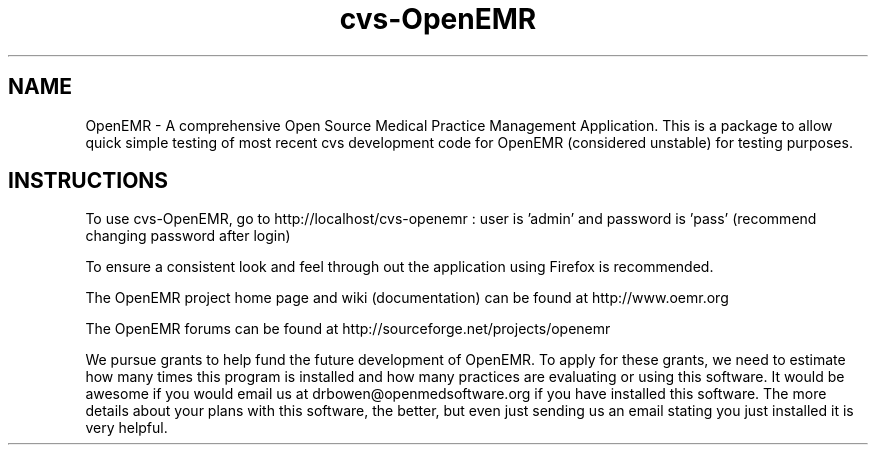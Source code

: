 .TH cvs-OpenEMR
.SH NAME
OpenEMR - A comprehensive Open Source Medical Practice Management Application.
This is a package to allow quick simple testing of most recent cvs
development code for OpenEMR (considered unstable) for testing purposes.

.SH INSTRUCTIONS

To use cvs-OpenEMR, go to http://localhost/cvs-openemr :  user is 'admin' and password is 'pass' (recommend changing password after login)

To ensure a consistent look and feel through out the application using Firefox is recommended.

The OpenEMR project home page and wiki (documentation) can be found at http://www.oemr.org

The OpenEMR forums can be found at http://sourceforge.net/projects/openemr

We pursue grants to help fund the future development of OpenEMR.  To apply for these grants, we need to estimate how many times this program is installed and how many practices are evaluating or using this software.  It would be awesome if you would email us at drbowen@openmedsoftware.org if you have installed this software. The more details about your plans with this software, the better, but even just sending us an email stating you just installed it is very helpful.

